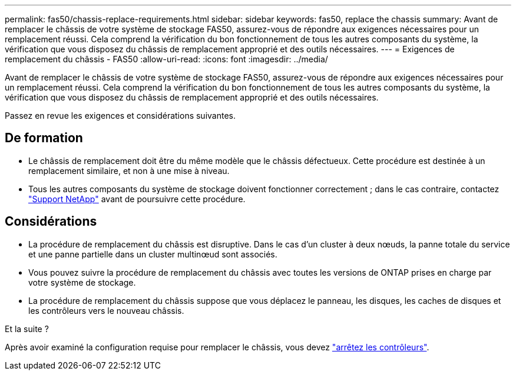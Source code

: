 ---
permalink: fas50/chassis-replace-requirements.html 
sidebar: sidebar 
keywords: fas50, replace the chassis 
summary: Avant de remplacer le châssis de votre système de stockage FAS50, assurez-vous de répondre aux exigences nécessaires pour un remplacement réussi.  Cela comprend la vérification du bon fonctionnement de tous les autres composants du système, la vérification que vous disposez du châssis de remplacement approprié et des outils nécessaires. 
---
= Exigences de remplacement du châssis - FAS50
:allow-uri-read: 
:icons: font
:imagesdir: ../media/


[role="lead"]
Avant de remplacer le châssis de votre système de stockage FAS50, assurez-vous de répondre aux exigences nécessaires pour un remplacement réussi.  Cela comprend la vérification du bon fonctionnement de tous les autres composants du système, la vérification que vous disposez du châssis de remplacement approprié et des outils nécessaires.

Passez en revue les exigences et considérations suivantes.



== De formation

* Le châssis de remplacement doit être du même modèle que le châssis défectueux. Cette procédure est destinée à un remplacement similaire, et non à une mise à niveau.
* Tous les autres composants du système de stockage doivent fonctionner correctement ; dans le cas contraire, contactez https://mysupport.netapp.com/site/global/dashboard["Support NetApp"] avant de poursuivre cette procédure.




== Considérations

* La procédure de remplacement du châssis est disruptive. Dans le cas d'un cluster à deux nœuds, la panne totale du service et une panne partielle dans un cluster multinœud sont associés.
* Vous pouvez suivre la procédure de remplacement du châssis avec toutes les versions de ONTAP prises en charge par votre système de stockage.
* La procédure de remplacement du châssis suppose que vous déplacez le panneau, les disques, les caches de disques et les contrôleurs vers le nouveau châssis.


.Et la suite ?
Après avoir examiné la configuration requise pour remplacer le châssis, vous devez link:chassis-replace-shutdown.html["arrêtez les contrôleurs"].
